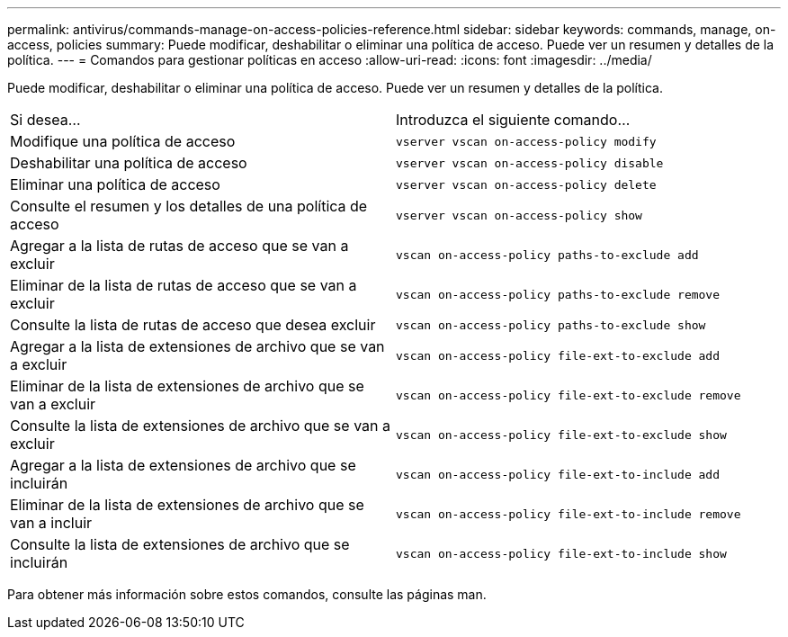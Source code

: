 ---
permalink: antivirus/commands-manage-on-access-policies-reference.html 
sidebar: sidebar 
keywords: commands, manage, on-access, policies 
summary: Puede modificar, deshabilitar o eliminar una política de acceso. Puede ver un resumen y detalles de la política. 
---
= Comandos para gestionar políticas en acceso
:allow-uri-read: 
:icons: font
:imagesdir: ../media/


[role="lead"]
Puede modificar, deshabilitar o eliminar una política de acceso. Puede ver un resumen y detalles de la política.

|===


| Si desea... | Introduzca el siguiente comando... 


 a| 
Modifique una política de acceso
 a| 
`vserver vscan on-access-policy modify`



 a| 
Deshabilitar una política de acceso
 a| 
`vserver vscan on-access-policy disable`



 a| 
Eliminar una política de acceso
 a| 
`vserver vscan on-access-policy delete`



 a| 
Consulte el resumen y los detalles de una política de acceso
 a| 
`vserver vscan on-access-policy show`



 a| 
Agregar a la lista de rutas de acceso que se van a excluir
 a| 
`vscan on-access-policy paths-to-exclude add`



 a| 
Eliminar de la lista de rutas de acceso que se van a excluir
 a| 
`vscan on-access-policy paths-to-exclude remove`



 a| 
Consulte la lista de rutas de acceso que desea excluir
 a| 
`vscan on-access-policy paths-to-exclude show`



 a| 
Agregar a la lista de extensiones de archivo que se van a excluir
 a| 
`vscan on-access-policy file-ext-to-exclude add`



 a| 
Eliminar de la lista de extensiones de archivo que se van a excluir
 a| 
`vscan on-access-policy file-ext-to-exclude remove`



 a| 
Consulte la lista de extensiones de archivo que se van a excluir
 a| 
`vscan on-access-policy file-ext-to-exclude show`



 a| 
Agregar a la lista de extensiones de archivo que se incluirán
 a| 
`vscan on-access-policy file-ext-to-include add`



 a| 
Eliminar de la lista de extensiones de archivo que se van a incluir
 a| 
`vscan on-access-policy file-ext-to-include remove`



 a| 
Consulte la lista de extensiones de archivo que se incluirán
 a| 
`vscan on-access-policy file-ext-to-include show`

|===
Para obtener más información sobre estos comandos, consulte las páginas man.
